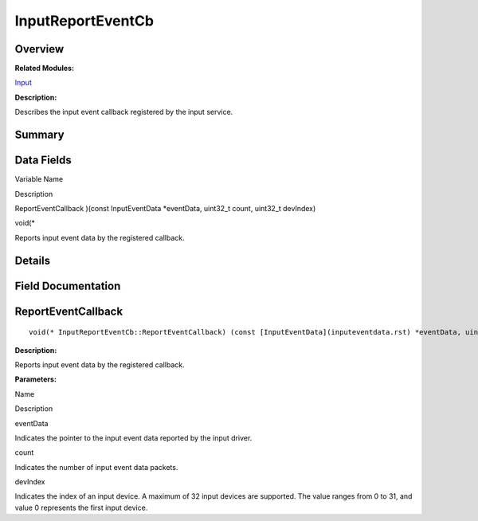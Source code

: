 InputReportEventCb
==================

**Overview**\ 
--------------

**Related Modules:**

`Input <input.rst>`__

**Description:**

Describes the input event callback registered by the input service.

**Summary**\ 
-------------

Data Fields
-----------

.. raw:: html

   <table>

.. raw:: html

   <thead align="left">

.. raw:: html

   <tr id="row1967068550093530">

.. raw:: html

   <th class="cellrowborder" valign="top" width="50%" id="mcps1.1.3.1.1">

.. raw:: html

   <p id="p891805004093530">

Variable Name

.. raw:: html

   </p>

.. raw:: html

   </th>

.. raw:: html

   <th class="cellrowborder" valign="top" width="50%" id="mcps1.1.3.1.2">

.. raw:: html

   <p id="p861625448093530">

Description

.. raw:: html

   </p>

.. raw:: html

   </th>

.. raw:: html

   </tr>

.. raw:: html

   </thead>

.. raw:: html

   <tbody>

.. raw:: html

   <tr id="row1078231235093530">

.. raw:: html

   <td class="cellrowborder" valign="top" width="50%" headers="mcps1.1.3.1.1 ">

.. raw:: html

   <p id="p2014235093093530">

ReportEventCallback )(const InputEventData \*eventData, uint32_t count,
uint32_t devIndex)

.. raw:: html

   </p>

.. raw:: html

   </td>

.. raw:: html

   <td class="cellrowborder" valign="top" width="50%" headers="mcps1.1.3.1.2 ">

.. raw:: html

   <p id="p286590896093530">

void(\*

.. raw:: html

   </p>

.. raw:: html

   <p id="p2057518916093530">

Reports input event data by the registered callback.

.. raw:: html

   </p>

.. raw:: html

   </td>

.. raw:: html

   </tr>

.. raw:: html

   </tbody>

.. raw:: html

   </table>

**Details**\ 
-------------

**Field Documentation**\ 
-------------------------

ReportEventCallback
-------------------

::

   void(* InputReportEventCb::ReportEventCallback) (const [InputEventData](inputeventdata.rst) *eventData, uint32_t count, uint32_t devIndex)

**Description:**

Reports input event data by the registered callback.

**Parameters:**

.. raw:: html

   <table>

.. raw:: html

   <thead align="left">

.. raw:: html

   <tr id="row648975372093530">

.. raw:: html

   <th class="cellrowborder" valign="top" width="50%" id="mcps1.1.3.1.1">

.. raw:: html

   <p id="p1114379095093530">

Name

.. raw:: html

   </p>

.. raw:: html

   </th>

.. raw:: html

   <th class="cellrowborder" valign="top" width="50%" id="mcps1.1.3.1.2">

.. raw:: html

   <p id="p1554617536093530">

Description

.. raw:: html

   </p>

.. raw:: html

   </th>

.. raw:: html

   </tr>

.. raw:: html

   </thead>

.. raw:: html

   <tbody>

.. raw:: html

   <tr id="row1273904259093530">

.. raw:: html

   <td class="cellrowborder" valign="top" width="50%" headers="mcps1.1.3.1.1 ">

eventData

.. raw:: html

   </td>

.. raw:: html

   <td class="cellrowborder" valign="top" width="50%" headers="mcps1.1.3.1.2 ">

Indicates the pointer to the input event data reported by the input
driver.

.. raw:: html

   </td>

.. raw:: html

   </tr>

.. raw:: html

   <tr id="row1445131425093530">

.. raw:: html

   <td class="cellrowborder" valign="top" width="50%" headers="mcps1.1.3.1.1 ">

count

.. raw:: html

   </td>

.. raw:: html

   <td class="cellrowborder" valign="top" width="50%" headers="mcps1.1.3.1.2 ">

Indicates the number of input event data packets.

.. raw:: html

   </td>

.. raw:: html

   </tr>

.. raw:: html

   <tr id="row2003016940093530">

.. raw:: html

   <td class="cellrowborder" valign="top" width="50%" headers="mcps1.1.3.1.1 ">

devIndex

.. raw:: html

   </td>

.. raw:: html

   <td class="cellrowborder" valign="top" width="50%" headers="mcps1.1.3.1.2 ">

Indicates the index of an input device. A maximum of 32 input devices
are supported. The value ranges from 0 to 31, and value 0 represents the
first input device.

.. raw:: html

   </td>

.. raw:: html

   </tr>

.. raw:: html

   </tbody>

.. raw:: html

   </table>
